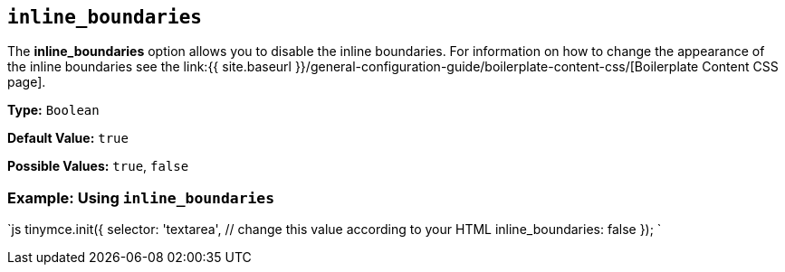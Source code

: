 == `inline_boundaries`

The *inline_boundaries* option allows you to disable the inline boundaries. For information on how to change the appearance of the inline boundaries see the link:{{ site.baseurl }}/general-configuration-guide/boilerplate-content-css/[Boilerplate Content CSS page].

*Type:* `Boolean`

*Default Value:* `true`

*Possible Values:* `true`, `false`

=== Example: Using `inline_boundaries`

`js
tinymce.init({
  selector: 'textarea',  // change this value according to your HTML
  inline_boundaries: false
});
`
